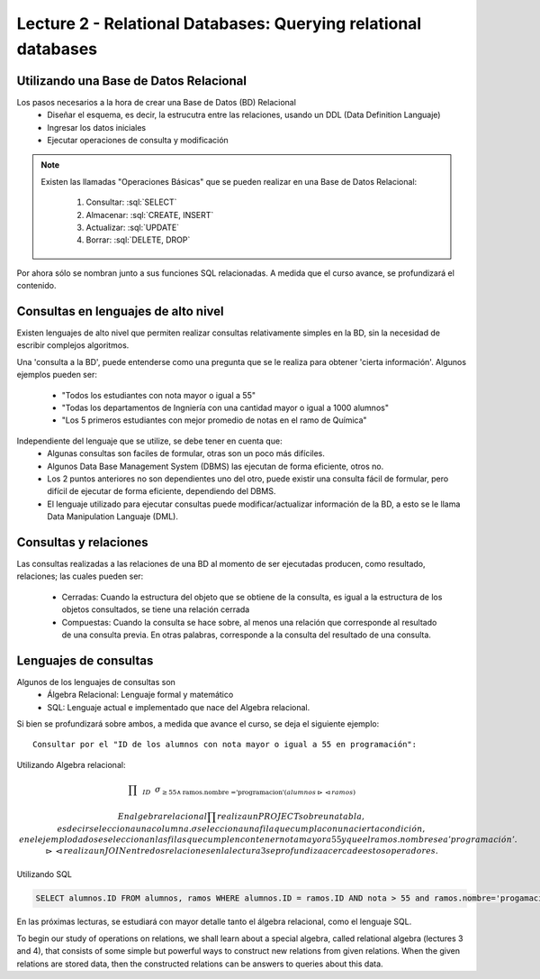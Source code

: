 Lecture 2 - Relational Databases: Querying relational databases
----------------------------------------------------------------

.. role:: sql(code)
   :language: sql
   :class: highlight


Utilizando una Base de Datos Relacional
~~~~~~~~~~~~~~~~~~~~~~~~~~~~~~~~~~~~~~~

.. index:: Uso de una base de datos relacional

Los pasos necesarios a la hora de crear una Base de Datos (BD) Relacional
  * Diseñar el esquema, es decir, la estrucutra entre las relaciones, usando un DDL
    (Data Definition Languaje)
  * Ingresar los datos iniciales
  * Ejecutar operaciones de consulta y modificación

.. note::

   Existen las llamadas "Operaciones Básicas" que se pueden realizar en una Base de
   Datos Relacional:

    1. Consultar: :sql:`SELECT`
    2. Almacenar: :sql:`CREATE, INSERT`
    3. Actualizar: :sql:`UPDATE`
    4. Borrar: :sql:`DELETE, DROP`

Por ahora sólo se nombran junto a sus funciones SQL relacionadas.
A medida que el curso avance, se profundizará el contenido.

Consultas en lenguajes de alto nivel
~~~~~~~~~~~~~~~~~~~~~~~~~~~~~~~~~~~~

.. index:: consultas, lenguaje alto nivel

Existen lenguajes de alto nivel que permiten realizar consultas relativamente simples
en la BD, sin la necesidad de escribir complejos algoritmos.

Una 'consulta a la BD', puede entenderse como una pregunta que se le realiza para obtener
'cierta información'. Algunos ejemplos pueden ser:
  * "Todos los estudiantes con nota mayor o igual a 55"
  * "Todas los departamentos de Ingniería con una cantidad mayor o igual a 1000 alumnos"
  * "Los 5 primeros estudiantes con mejor promedio de notas en el ramo de Química"

Independiente del lenguaje que se utilize, se debe tener en cuenta que:
  * Algunas consultas son faciles de formular, otras son un poco más difíciles.
  * Algunos Data Base Management System (DBMS) las ejecutan de forma eficiente, otros no.
  * Los 2 puntos anteriores no son dependientes uno del otro, puede existir una consulta
    fácil de formular, pero difícil de ejecutar de forma eficiente, dependiendo del DBMS.
  * El lenguaje utilizado para ejecutar consultas puede modificar/actualizar información
    de la BD, a esto se le llama Data Manipulation Languaje (DML).

Consultas y relaciones
~~~~~~~~~~~~~~~~~~~~~~

.. index:: consultas y relaciones

Las consultas realizadas a las relaciones de una BD al momento de ser ejecutadas producen,
como resultado, relaciones; las cuales pueden ser:
  * Cerradas: Cuando la estructura del objeto que se obtiene de la consulta, es igual
    a la estructura de los objetos consultados, se tiene una relación cerrada
  * Compuestas: Cuando la consulta se hace sobre, al menos una relación que corresponde
    al resultado de una consulta previa. En otras palabras, corresponde a la consulta del
    resultado de una consulta.

Lenguajes de consultas
~~~~~~~~~~~~~~~~~~~~~~

.. index:: Lenguajes de consultas

Algunos de los lenguajes de consultas son
  * Álgebra Relacional: Lenguaje formal y matemático
  * SQL: Lenguaje actual e implementado que nace del Algebra relacional.

Si bien se profundizará sobre ambos, a medida que avance el curso, se deja el siguiente ejemplo::

        Consultar por el "ID de los alumnos con nota mayor o igual a 55 en programación":

Utilizando Algebra relacional:

.. CMA: QUE ES ESTO?????? No puedo entender que significa esta productoria :/

.. math::

   \prod \hspace{0.2cm} _{ID} \hspace{0.2cm} \sigma_{\geq 55 \wedge \text{ramos.nombre ='programacion'} (alumnos \rhd \hspace{-0.1cm} \lhd ramos)}

.. math::
	En algebra relacional \prod realiza un PROJECT sobre una tabla, es decir selecciona una columna. \sigma selecciona una fila que cumpla con una cierta condición, en el ejemplo dado se seleccionan las filas que cumplen con tener nota mayor a 55 y que el ramos.nombre sea 'programación'. \rhd \hspace{-0.1cm} \lhd realiza un JOIN entre dos relaciones en la lectura 3 se profundiza acerca de estos operadores.

Utilizando SQL

.. code-block:: sql

   SELECT alumnos.ID FROM alumnos, ramos WHERE alumnos.ID = ramos.ID AND nota > 55 and ramos.nombre='progamacion'


En las próximas lecturas, se estudiará con mayor detalle tanto el álgebra relacional,
como el lenguaje SQL.

To begin our study of operations on relations, we shall learn about a special
algebra, called relational algebra (lectures 3 and 4), that consists of some simple but powerful ways
to construct new relations from given relations. When the given relations are
stored data, then the constructed relations can be answers to queries about this data.

